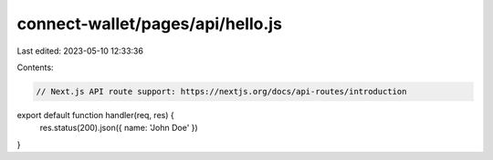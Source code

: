 connect-wallet/pages/api/hello.js
=================================

Last edited: 2023-05-10 12:33:36

Contents:

.. code-block:: js

    // Next.js API route support: https://nextjs.org/docs/api-routes/introduction

export default function handler(req, res) {
  res.status(200).json({ name: 'John Doe' })
}


